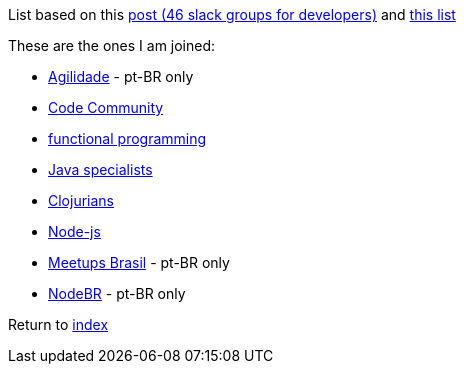 List based on this https://techbeacon.com/46-slack-groups-developers[post (46 slack groups for developers)] and https://github.com/vcavalcante/slacklists[this list]

These are the ones I am joined:

* https://agilidade.slack.com[Agilidade] - pt-BR only
* https://codecommunity.slack.com[Code Community]
* https://functionalprogramming.slack.com[functional programming]
* https://javaspecialists.slack.com[Java specialists]
* https://clojurians.slack.com[Clojurians]
* https://node-js.slack.com[Node-js]
* https://meetupsbrasil.slack.com[Meetups Brasil] - pt-BR only
* https://nodebr.slack.com[NodeBR] - pt-BR only

Return to link:README.adoc[index]
